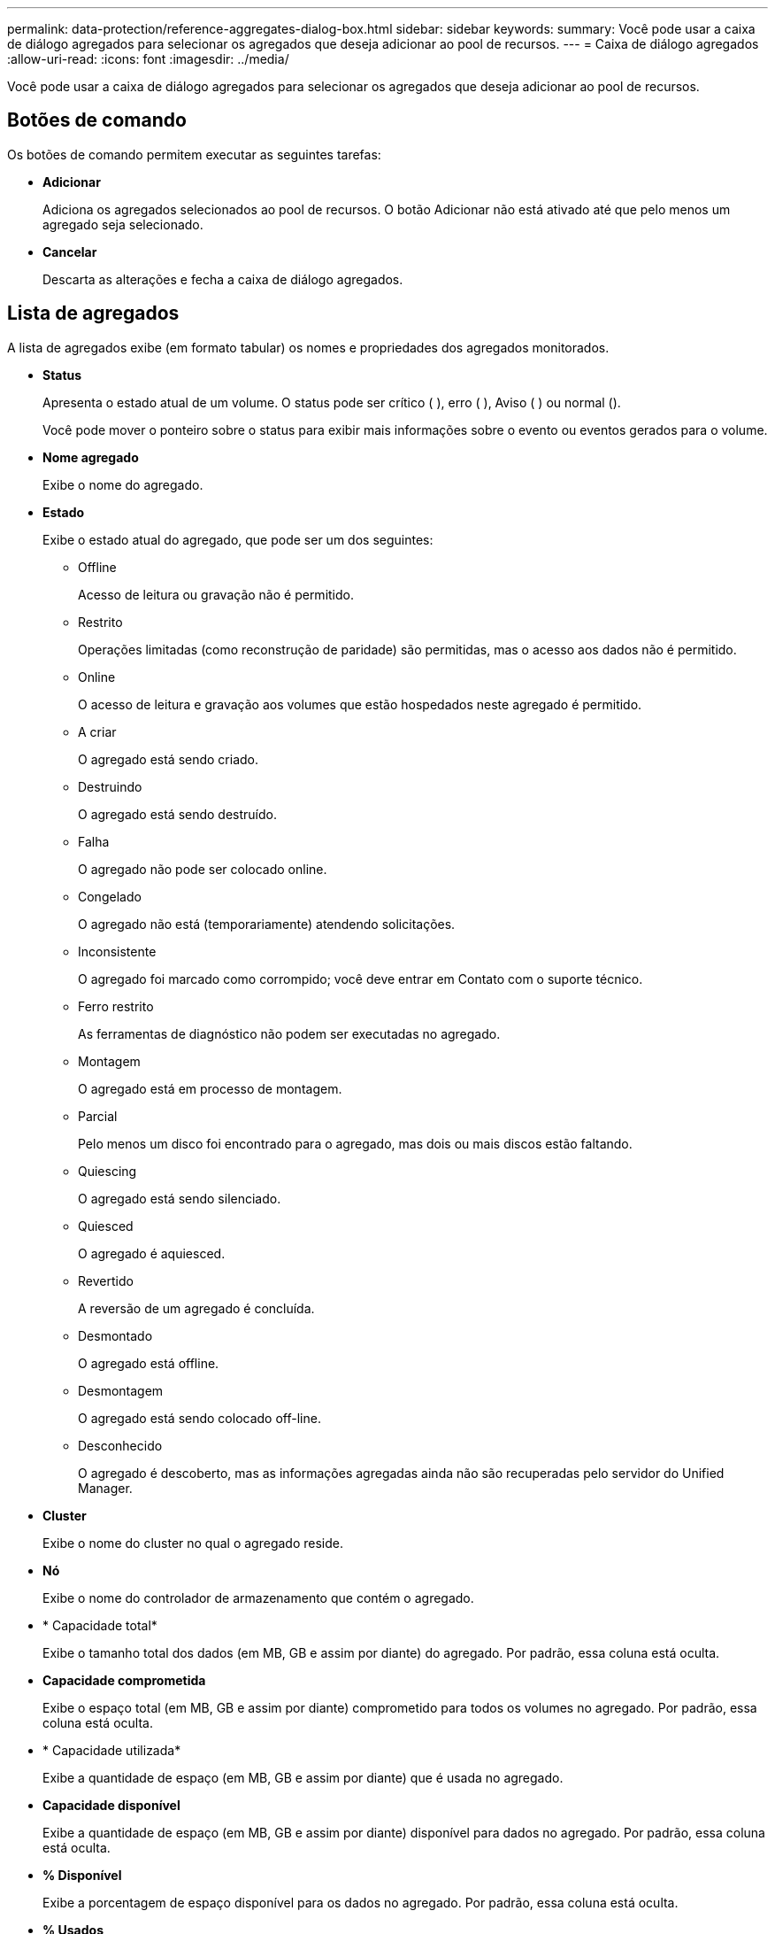 ---
permalink: data-protection/reference-aggregates-dialog-box.html 
sidebar: sidebar 
keywords:  
summary: Você pode usar a caixa de diálogo agregados para selecionar os agregados que deseja adicionar ao pool de recursos. 
---
= Caixa de diálogo agregados
:allow-uri-read: 
:icons: font
:imagesdir: ../media/


[role="lead"]
Você pode usar a caixa de diálogo agregados para selecionar os agregados que deseja adicionar ao pool de recursos.



== Botões de comando

Os botões de comando permitem executar as seguintes tarefas:

* *Adicionar*
+
Adiciona os agregados selecionados ao pool de recursos. O botão Adicionar não está ativado até que pelo menos um agregado seja selecionado.

* *Cancelar*
+
Descarta as alterações e fecha a caixa de diálogo agregados.





== Lista de agregados

A lista de agregados exibe (em formato tabular) os nomes e propriedades dos agregados monitorados.

* *Status*
+
Apresenta o estado atual de um volume. O status pode ser crítico (image:../media/sev-critical-um60.png[""] ), erro (image:../media/sev-error-um60.png[""] ), Aviso (image:../media/sev-warning-um60.png[""] ) ou normal (image:../media/sev-normal-um60.png[""]).

+
Você pode mover o ponteiro sobre o status para exibir mais informações sobre o evento ou eventos gerados para o volume.

* *Nome agregado*
+
Exibe o nome do agregado.

* *Estado*
+
Exibe o estado atual do agregado, que pode ser um dos seguintes:

+
** Offline
+
Acesso de leitura ou gravação não é permitido.

** Restrito
+
Operações limitadas (como reconstrução de paridade) são permitidas, mas o acesso aos dados não é permitido.

** Online
+
O acesso de leitura e gravação aos volumes que estão hospedados neste agregado é permitido.

** A criar
+
O agregado está sendo criado.

** Destruindo
+
O agregado está sendo destruído.

** Falha
+
O agregado não pode ser colocado online.

** Congelado
+
O agregado não está (temporariamente) atendendo solicitações.

** Inconsistente
+
O agregado foi marcado como corrompido; você deve entrar em Contato com o suporte técnico.

** Ferro restrito
+
As ferramentas de diagnóstico não podem ser executadas no agregado.

** Montagem
+
O agregado está em processo de montagem.

** Parcial
+
Pelo menos um disco foi encontrado para o agregado, mas dois ou mais discos estão faltando.

** Quiescing
+
O agregado está sendo silenciado.

** Quiesced
+
O agregado é aquiesced.

** Revertido
+
A reversão de um agregado é concluída.

** Desmontado
+
O agregado está offline.

** Desmontagem
+
O agregado está sendo colocado off-line.

** Desconhecido
+
O agregado é descoberto, mas as informações agregadas ainda não são recuperadas pelo servidor do Unified Manager.



* *Cluster*
+
Exibe o nome do cluster no qual o agregado reside.

* *Nó*
+
Exibe o nome do controlador de armazenamento que contém o agregado.

* * Capacidade total*
+
Exibe o tamanho total dos dados (em MB, GB e assim por diante) do agregado. Por padrão, essa coluna está oculta.

* *Capacidade comprometida*
+
Exibe o espaço total (em MB, GB e assim por diante) comprometido para todos os volumes no agregado. Por padrão, essa coluna está oculta.

* * Capacidade utilizada*
+
Exibe a quantidade de espaço (em MB, GB e assim por diante) que é usada no agregado.

* *Capacidade disponível*
+
Exibe a quantidade de espaço (em MB, GB e assim por diante) disponível para dados no agregado. Por padrão, essa coluna está oculta.

* *% Disponível*
+
Exibe a porcentagem de espaço disponível para os dados no agregado. Por padrão, essa coluna está oculta.

* *% Usados*
+
Exibe a porcentagem de espaço que é usada pelos dados no agregado.

* *Tipo RAID*
+
Exibe o tipo RAID do volume selecionado. O tipo RAID pode ser RAID0, RAID4, RAID-DP, RAID-TEC ou RAID misto.


